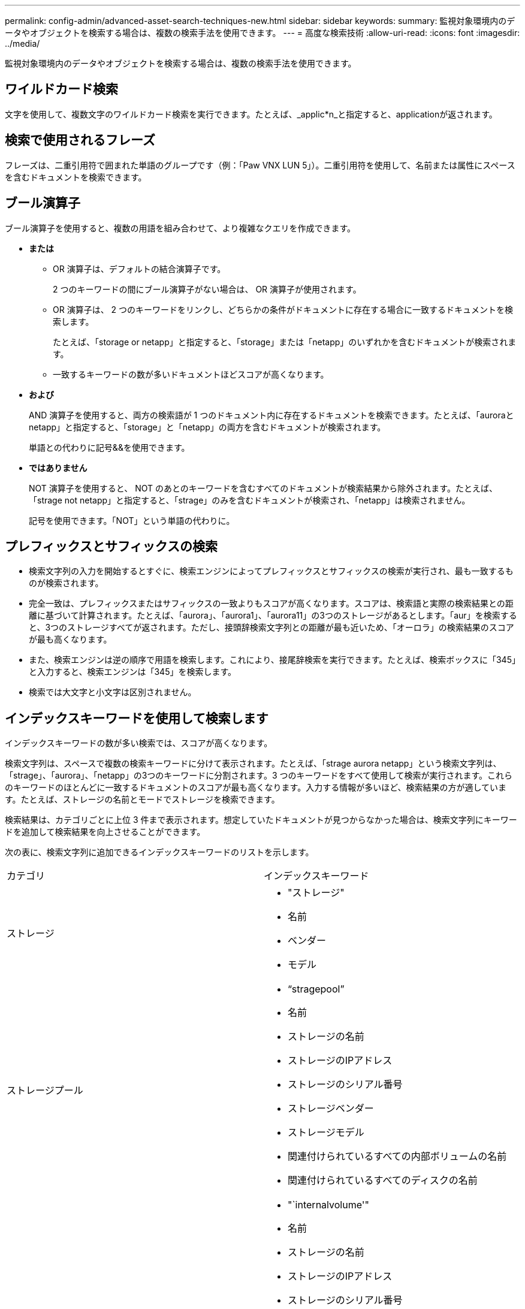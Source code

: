 ---
permalink: config-admin/advanced-asset-search-techniques-new.html 
sidebar: sidebar 
keywords:  
summary: 監視対象環境内のデータやオブジェクトを検索する場合は、複数の検索手法を使用できます。 
---
= 高度な検索技術
:allow-uri-read: 
:icons: font
:imagesdir: ../media/


[role="lead"]
監視対象環境内のデータやオブジェクトを検索する場合は、複数の検索手法を使用できます。



== ワイルドカード検索

文字を使用して、複数文字のワイルドカード検索を実行できます。たとえば、_applic*n_と指定すると、applicationが返されます。



== 検索で使用されるフレーズ

フレーズは、二重引用符で囲まれた単語のグループです（例：「Paw VNX LUN 5」）。二重引用符を使用して、名前または属性にスペースを含むドキュメントを検索できます。



== ブール演算子

ブール演算子を使用すると、複数の用語を組み合わせて、より複雑なクエリを作成できます。

* *または*
+
** OR 演算子は、デフォルトの結合演算子です。
+
2 つのキーワードの間にブール演算子がない場合は、 OR 演算子が使用されます。

** OR 演算子は、 2 つのキーワードをリンクし、どちらかの条件がドキュメントに存在する場合に一致するドキュメントを検索します。
+
たとえば、「storage or netapp」と指定すると、「storage」または「netapp」のいずれかを含むドキュメントが検索されます。

** 一致するキーワードの数が多いドキュメントほどスコアが高くなります。


* *および*
+
AND 演算子を使用すると、両方の検索語が 1 つのドキュメント内に存在するドキュメントを検索できます。たとえば、「auroraとnetapp」と指定すると、「storage」と「netapp」の両方を含むドキュメントが検索されます。

+
単語との代わりに記号&&を使用できます。

* *ではありません*
+
NOT 演算子を使用すると、 NOT のあとのキーワードを含むすべてのドキュメントが検索結果から除外されます。たとえば、「strage not netapp」と指定すると、「strage」のみを含むドキュメントが検索され、「netapp」は検索されません。

+
記号を使用できます。「NOT」という単語の代わりに。





== プレフィックスとサフィックスの検索

* 検索文字列の入力を開始するとすぐに、検索エンジンによってプレフィックスとサフィックスの検索が実行され、最も一致するものが検索されます。
* 完全一致は、プレフィックスまたはサフィックスの一致よりもスコアが高くなります。スコアは、検索語と実際の検索結果との距離に基づいて計算されます。たとえば、「aurora」、「aurora1」、「aurora11」の3つのストレージがあるとします。「aur」を検索すると、3つのストレージすべてが返されます。ただし、接頭辞検索文字列との距離が最も近いため、「オーロラ」の検索結果のスコアが最も高くなります。
* また、検索エンジンは逆の順序で用語を検索します。これにより、接尾辞検索を実行できます。たとえば、検索ボックスに「345」と入力すると、検索エンジンは「345」を検索します。
* 検索では大文字と小文字は区別されません。




== インデックスキーワードを使用して検索します

インデックスキーワードの数が多い検索では、スコアが高くなります。

検索文字列は、スペースで複数の検索キーワードに分けて表示されます。たとえば、「strage aurora netapp」という検索文字列は、「strage」、「aurora」、「netapp」の3つのキーワードに分割されます。3 つのキーワードをすべて使用して検索が実行されます。これらのキーワードのほとんどに一致するドキュメントのスコアが最も高くなります。入力する情報が多いほど、検索結果の方が適しています。たとえば、ストレージの名前とモードでストレージを検索できます。

検索結果は、カテゴリごとに上位 3 件まで表示されます。想定していたドキュメントが見つからなかった場合は、検索文字列にキーワードを追加して検索結果を向上させることができます。

次の表に、検索文字列に追加できるインデックスキーワードのリストを示します。

|===


| カテゴリ | インデックスキーワード 


 a| 
ストレージ
 a| 
* "ストレージ"
* 名前
* ベンダー
* モデル




 a| 
ストレージプール
 a| 
* "`stragepool`"
* 名前
* ストレージの名前
* ストレージのIPアドレス
* ストレージのシリアル番号
* ストレージベンダー
* ストレージモデル
* 関連付けられているすべての内部ボリュームの名前
* 関連付けられているすべてのディスクの名前




 a| 
内部ボリューム
 a| 
* "`internalvolume'"
* 名前
* ストレージの名前
* ストレージのIPアドレス
* ストレージのシリアル番号
* ストレージベンダー
* ストレージモデル
* ストレージプールの名前
* 関連付けられているすべての共有の名前
* 関連付けられているすべてのアプリケーションとビジネスエンティティの名前




 a| 
ボリューム
 a| 
* "'ボリューム'"
* 名前
* ラベル
* すべての内部ボリュームの名前
* ストレージプールの名前
* ストレージの名前
* ストレージのIPアドレス
* ストレージのシリアル番号
* ストレージベンダー
* ストレージモデル




 a| 
ストレージノード
 a| 
* 「Stragenode」
* 名前
* ストレージの名前
* ストレージのIPアドレス
* ストレージのシリアル番号
* ストレージベンダー
* ストレージモデル




 a| 
ホスト
 a| 
* "ホスト""
* 名前
* IP アドレス
* 関連付けられているすべてのアプリケーションとビジネスエンティティの名前




 a| 
データストア
 a| 
* 「データストア」
* 名前
* Virtual Center IPの略
* すべてのボリュームの名前
* すべての内部ボリュームの名前




 a| 
仮想マシン
 a| 
* "`virtualmachine'"
* 名前
* DNS名
* IP アドレス
* ホストの名前
* ホストのIPアドレス
* すべてのデータストアの名前
* 関連付けられているすべてのアプリケーションとビジネスエンティティの名前




 a| 
スイッチ（標準と NPV ）
 a| 
* "スイッチ"
* IP アドレス
* WWN
* 名前
* シリアル番号
* モデル
* ドメインID
* ファブリックの名前
* ファブリックのWWN




 a| 
アプリケーション
 a| 
* "`application'"
* 名前
* テナント
* 基幹業務部門
* ビジネスユニット
* プロジェクト




 a| 
テープ
 a| 
* "`tape'"
* IP アドレス
* 名前
* シリアル番号
* ベンダー




 a| 
ポート
 a| 
* "ポート"
* WWN
* 名前




 a| 
ファブリック
 a| 
* 「ファブリック」
* WWN
* 名前


|===
